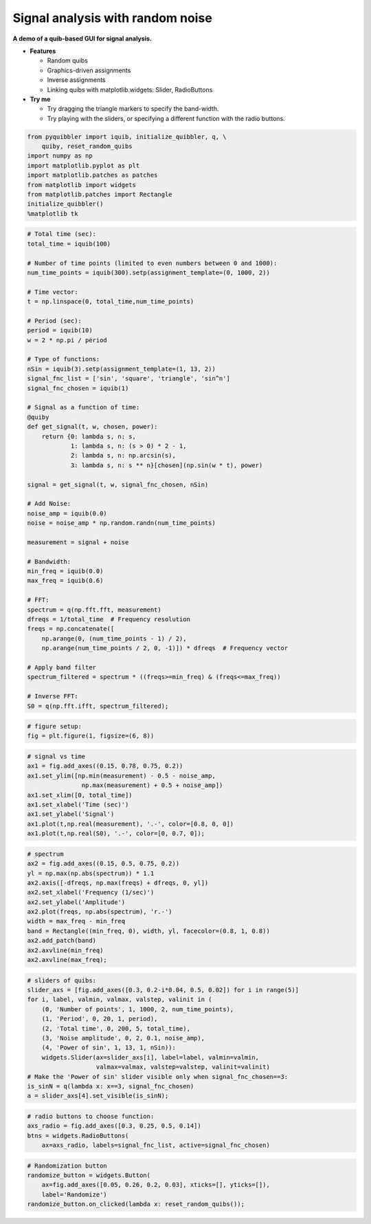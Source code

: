 Signal analysis with random noise
---------------------------------

**A demo of a quib-based GUI for signal analysis.**

-  **Features**

   -  Random quibs
   -  Graphics-driven assignments
   -  Inverse assignments
   -  Linking quibs with matplotlib.widgets: Slider, RadioButtons

-  **Try me**

   -  Try dragging the triangle markers to specify the band-width.
   -  Try playing with the sliders, or specifying a different function
      with the radio buttons.

.. code:: python

    from pyquibbler import iquib, initialize_quibbler, q, \
        quiby, reset_random_quibs
    import numpy as np
    import matplotlib.pyplot as plt
    import matplotlib.patches as patches
    from matplotlib import widgets
    from matplotlib.patches import Rectangle
    initialize_quibbler()
    %matplotlib tk

.. code:: python

    # Total time (sec):
    total_time = iquib(100)
    
    # Number of time points (limited to even numbers between 0 and 1000):
    num_time_points = iquib(300).setp(assignment_template=(0, 1000, 2))
    
    # Time vector:
    t = np.linspace(0, total_time,num_time_points)
    
    # Period (sec):
    period = iquib(10)
    w = 2 * np.pi / period
    
    # Type of functions:
    nSin = iquib(3).setp(assignment_template=(1, 13, 2))
    signal_fnc_list = ['sin', 'square', 'triangle', 'sin^n']
    signal_fnc_chosen = iquib(1)
    
    # Signal as a function of time:
    @quiby
    def get_signal(t, w, chosen, power):
        return {0: lambda s, n: s,
                1: lambda s, n: (s > 0) * 2 - 1,
                2: lambda s, n: np.arcsin(s),
                3: lambda s, n: s ** n}[chosen](np.sin(w * t), power)
    
    signal = get_signal(t, w, signal_fnc_chosen, nSin)
    
    # Add Noise:
    noise_amp = iquib(0.0)
    noise = noise_amp * np.random.randn(num_time_points)
    
    measurement = signal + noise
    
    # Bandwidth:
    min_freq = iquib(0.0)
    max_freq = iquib(0.6)
    
    # FFT:
    spectrum = q(np.fft.fft, measurement)
    dfreqs = 1/total_time  # Frequency resolution
    freqs = np.concatenate([
        np.arange(0, (num_time_points - 1) / 2), 
        np.arange(num_time_points / 2, 0, -1)]) * dfreqs  # Frequency vector
    
    # Apply band filter
    spectrum_filtered = spectrum * ((freqs>=min_freq) & (freqs<=max_freq))
    
    # Inverse FFT:
    S0 = q(np.fft.ifft, spectrum_filtered);

.. code:: python

    # figure setup:
    fig = plt.figure(1, figsize=(6, 8))

.. code:: python

    # signal vs time 
    ax1 = fig.add_axes((0.15, 0.78, 0.75, 0.2))
    ax1.set_ylim([np.min(measurement) - 0.5 - noise_amp, 
                   np.max(measurement) + 0.5 + noise_amp])
    ax1.set_xlim([0, total_time])
    ax1.set_xlabel('Time (sec)')
    ax1.set_ylabel('Signal')
    ax1.plot(t,np.real(measurement), '.-', color=[0.8, 0, 0])
    ax1.plot(t,np.real(S0), '.-', color=[0, 0.7, 0]);

.. code:: python

    # spectrum
    ax2 = fig.add_axes((0.15, 0.5, 0.75, 0.2))
    yl = np.max(np.abs(spectrum)) * 1.1
    ax2.axis([-dfreqs, np.max(freqs) + dfreqs, 0, yl])
    ax2.set_xlabel('Frequency (1/sec)')
    ax2.set_ylabel('Amplitude')
    ax2.plot(freqs, np.abs(spectrum), 'r.-')
    width = max_freq - min_freq
    band = Rectangle((min_freq, 0), width, yl, facecolor=(0.8, 1, 0.8))
    ax2.add_patch(band)
    ax2.axvline(min_freq)
    ax2.axvline(max_freq);

.. code:: python

    # sliders of quibs:
    slider_axs = [fig.add_axes([0.3, 0.2-i*0.04, 0.5, 0.02]) for i in range(5)]
    for i, label, valmin, valmax, valstep, valinit in (
        (0, 'Number of points', 1, 1000, 2, num_time_points),
        (1, 'Period', 0, 20, 1, period),
        (2, 'Total time', 0, 200, 5, total_time),
        (3, 'Noise amplitude', 0, 2, 0.1, noise_amp),
        (4, 'Power of sin', 1, 13, 1, nSin)):
        widgets.Slider(ax=slider_axs[i], label=label, valmin=valmin, 
                       valmax=valmax, valstep=valstep, valinit=valinit)
    # Make the 'Power of sin' slider visible only when signal_fnc_chosen==3:
    is_sinN = q(lambda x: x==3, signal_fnc_chosen)
    a = slider_axs[4].set_visible(is_sinN);

.. code:: python

    # radio buttons to choose function:
    axs_radio = fig.add_axes([0.3, 0.25, 0.5, 0.14])
    btns = widgets.RadioButtons(
        ax=axs_radio, labels=signal_fnc_list, active=signal_fnc_chosen)

.. code:: python

    # Randomization button
    randomize_button = widgets.Button(
        ax=fig.add_axes([0.05, 0.26, 0.2, 0.03], xticks=[], yticks=[]), 
        label='Randomize')
    randomize_button.on_clicked(lambda x: reset_random_quibs());

.. image:: ../images/demo_gif/quibdemo_fft.gif
